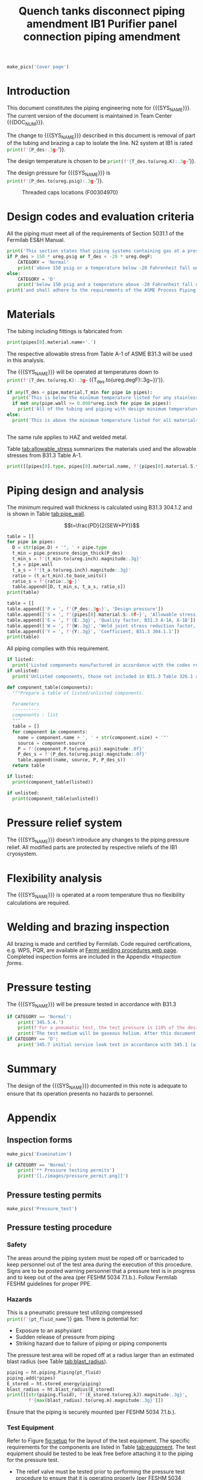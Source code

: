 #+PROPERTY: header-args:python :session *python-QT* :results output raw :exports results
#+MACRO: SYS_NAME Quench tanks disconnect
#+MACRO: DOC_NUM EN04241
#+MACRO: P_ID F00304966

#+TITLE: Quench tanks disconnect piping amendment \newline {{{DOC_NUM}}}
#+LATEX_CLASS_OPTIONS: [titlepage]
#+OPTIONS: toc:nil tex:t broken-links:t
#+PROPERTY: header-args:python :session *python-PSEN* :results output raw :exports results

#+MACRO: SYS_NAME LN2 withdrawal piping
#+MACRO: P_ID F00304970

#+TITLE: IB1 Purifier panel connection piping amendment \newline {{{DOC_NUM}}}
#+LATEX_CLASS_OPTIONS: [titlepage]
#+LATEX_HEADER: \usepackage{xcolor}
#+OPTIONS: toc:nil tex:t

#+TOC: headlines 2
\newpage{}
#+begin_src python :results pp replate :exports none
  from wand.image import Image
  import fnmatch

  def make_pics(fname):
      """Create pictures of a PDF file with a given name"""
      pics = sorted(fnmatch.filter(os.listdir('images'), f'{fname}*.png'))
      if not pics:
          with Image(filename=f'images/{fname}.pdf', resolution = 200) as img:
              with img.convert('png') as converted:
                  converted.save(filename=f'images/{fname}_page.png')

      for pic_fn in pics:
          print(r'#+ATTR_LATEX: :width \textwidth')
          print(f'[[./images/{pic_fn}]]')
#+end_src

#+RESULTS:

#+begin_src python
  make_pics('Cover page')
#+end_src

#+RESULTS:
: #+ATTR_LATEX: :width \textwidth
: [[./images/Cover page_page-0.png]]
: #+ATTR_LATEX: :width \textwidth
: [[./images/Cover page_page-1.png]]
: #+ATTR_LATEX: :width \textwidth
: [[./images/Cover page_page-2.png]]

\newpage{}
* Setup                                                            :noexport:
#+begin_src sh :exports none
killall python
#+end_src

#+RESULTS:

#+begin_src python :results pp output replace :exports none
  import heat_transfer as ht

  class Component:
      def __init__(self, name, size, source, P):
          self.name = name
          self.size = size
          self.source = source
          self.P = P

  ureg = ht.ureg
  Q_ = ht.Q_

  class Material():
      """Basic material class."""
      def __init__(self, name):
          self.name = name  # will be used in property calculations

          def kappa(self, T1, T2=None):
              """Calculate temperature conductivity at a given temperature."""
              return ht.nist_property(self.name, 'TC', T1, T2)

          def lin_exp(self, T):
              """Calculate linear expansion for given temperature"""
              try:
                  return ht.nist_property(self.name, 'LE', T)
              except KeyError:
                  return ht.nist_property(self.name, 'EC', 293*ureg.K, T)*(T-293*ureg.K)

  steel = Material('304SS')
  steel.rho = Q_('7859 kg/m**3')
  steel.S = Q_('16700 psi')  # 304L SS allowable stress
  steel.nu = 0.3  # Poisson's ratio
  steel.T_min = Q_('-425 degF')

  copper = Material('copper')
  copper.S = Q_('6000 psi')
  copper.T_min = Q_('-452 degF')

  # TODO Separate inputs from setups
  P_des = 100 * ureg.psig
  T_des = 273 * ureg.K

  pipes = [ht.piping.Pipe(1.5, SCH=10),
           ]
  E = 1
  W = 1
  Y = 0.4
  for pipe in pipes:
      pipe.material = copper
      pipe.update(S=pipe.material.S, E=E, W=W, Y=Y)
  listed = [Component('Adadpter COP to MNPT', pipes[0].D, 'Grainger 447N97', 582*ureg.psi)
  ]
  unlisted = [Component('Valve', pipes[0].D, 'Worcester 441166', 1500*ureg.psi)]
  print([(str(pipe), f'{pipe.L.to(ureg.ft):.2g~}', f'{pipe.volume.to(ureg.ft**3):.2g~}') for pipe in pipes])

  P_test = 1.1 * P_des
  pt_fluid_name = 'helium'
  pt_fluid = ht.ThermState(pt_fluid_name, P=P_test, T=ht.T_NTP)
#+end_src

#+RESULTS:
: [('0.75" Copper tube Type K', '90 ft', '0.27 ft ** 3')]

* Introduction
This document constitutes the piping engineering note for {{{SYS_NAME}}}.
The current version of the document is maintained in Team Center {{{DOC_NUM}}}.

#+begin_comment
Remaining piping will be capped off at the tee (see [[fig:P_ID]] for details).
#+end_comment
The change to {{{SYS_NAME}}} described in this document is removal of part of the tubing and brazing a cap to isolate the line. N2 system at IB1 is rated
src_python{print(f'{P_des:.3g~}')}.

The design temperature is chosen to be
src_python{print(f'{T_des.to(ureg.K):.3g~}')}.

The design pressure for {{{SYS_NAME}}} is
src_python{print(f'{P_des.to(ureg.psig):.3g~}')}.

#+CAPTION: Threaded caps locations (F00304970)
#+NAME: fig:P_ID2
[[./images/P_ID2.png]]

* Design codes and evaluation criteria
All the piping must meet all of the requirements of Section 5031.1 of the Fermilab ES&H Manual.
#+begin_src python
  print('This section states that piping systems containing gas at a pressure ')
  if P_des > 150 * ureg.psig or T_des < -20 * ureg.degF:
      CATEGORY = 'Normal'
      print('above 150 psig or a temperature below -20 Fahrenheit fall under the category of Normal Fluid Service ')
  else:
      CATEGORY = 'D'
      print('below 150 psig and a temperature above -20 Fahrenheit fall under the Category D Fluid Service ')
  print('and shall adhere to the requirements of the ASME Process Piping Code B31.3.')
#+end_src

#+RESULTS:

* Materials
The tubing including fittings is fabricated from
#+begin_src python
  print(pipes[0].material.name+'.')
#+end_src

#+RESULTS:

The respective allowable stress from Table A-1 of ASME B31.3 will be used in this analysis.

The {{{SYS_NAME}}} will be operated at temperatures down to src_python{print(f'{T_des.to(ureg.K):.3g~} ({T_des.to(ureg.degF):.3g~})')}.
#+begin_src python
  if any(T_des < pipe.material.T_min for pipe in pipes):
    print('This is below the minimum temperature listed for any stainless steel pipe or tube. According to B31.3 Section 323.2.2, impact testing is required for this material except as stated in Table 323.2.2 Note (6) where impact testing is not required when the minimum obtainable Charpy specimen has a width along the notch of less than 2.5 mm (0.098 in).')
    if not any(pipe.wall >= 0.098*ureg.inch for pipe in pipes):
      print('All of the tubing and piping with design minimum temperature below -20 F used in the {{{SYS_NAME}}} has a wall thickness of less than 0.098 in. Therefore, impact testing is not required for this piping system.')
  else:
    print('This is above the minimum temperature listed for all materials used in the system. According to B31.3 Section 323.2.2 (d), impact testing is not required for base metal of such piping.')


#+end_src
The same rule applies to HAZ and welded metal.

#+begin_comment
It should also be noted that Fermilab has extensive service experience using the 300 series stainless steel at liquid nitrogen temperatures and below.

Wall thickness of the 1.5” SCH 10 pipe is 0.109” which is greater than minimum obtainable Charpy specimen. According to Policy for Fracture Toughness Testing Requirements for Pressure Systems and Components at Low Cryogenic Temperatures  from 5/7/2010 recommends:
“As an alternative to B31.3 323.2.2 and Table 323.2.2 cells A‐4 and B‐4, high alloy steel materials (austenitic stainless steels) listed in Section VIII Div 1 Table UHA‐ 23 used in cryogenic piping with MDMTs colder than 77 K may instead be subjected to all requirements of UHA‐51.”
UHA-51 (g) exempts from impact testing materials listed in Table UHA-23, except as modified by UHA-51 (c), when ratio of design stress to allowable stress is less than 0.35. UHA-51 (c) (1) requires impact testing if the material has been thermally treated at temperatures between 900 F and 1650 F for austenitic steel. Off-the-shelf 304 and 316 steel is subject to annealing at temperatures above 1800 F and, therefore, is exempt from this requirement. As shown in Table 4.1, design stress to allowable stress ratio is less than 0.35 and impact testing is not required.

Minimum design temperature of He piping is 77 K. According to “Charpy Impact Testing at LN2 Temperature” Memo (ED0004216):
“All Charpy impact testing requirements have been satisfied for using 304 and 304L piping components with 308L filler metal and a wall thickness of less than 0.359”.  The extensive and successful experience Fermilab has had with the materials listed above has been reinforced with successful Charpy impact testing.  No further testing should be required for most LN2 piping assemblies fabricated by AD/Cryo as long as thickness requirements are met.”
All piping has wall thickness less than 0.359” and satisfies this requirement.
#+end_comment
Table [[tab:allowable_stress]] summarizes the materials used and the allowable stresses from B31.3 Table A-1.

#+begin_src python :results table :colnames '("Component"	"Material"	"Allowable Stress, psi")
  print([[pipes[0].type, pipes[0].material.name, f'{pipes[0].material.S.to(ureg.psi).magnitude:.0f}'], ['', '', '']])
#+end_src

#+CAPTION: Materials and Allowable Stress Values
#+NAME: tab:allowable_stress
#+RESULTS:
| Component          | Material | Allowable Stress, psi |
|--------------------+----------+-----------------------|
| Copper tube Type K | copper   |                  6000 |
|                    |          |                       |

* Piping design and analysis
The minimum required wall thickness is calculated using B31.3 304.1.2 and is shown in Table [[tab:pipe_wall]].

$$t=\frac{PD}{2(SEW+PY)}$$
#+begin_src python :results table :colnames '("Piping/tubing size	D, in"	"Min wall thick, in"	"Act thick, in"	"Wall thick ratio")
  table = []
  for pipe in pipes:
    D = str(pipe.D) + '", ' + pipe.type
    t_min = pipe.pressure_design_thick(P_des)
    t_min_s = f'{t_min.to(ureg.inch).magnitude:.3g}'
    t_a = pipe.wall
    t_a_s = f'{t_a.to(ureg.inch).magnitude:.3g}'
    ratio = (t_a/t_min).to_base_units()
    ratio_s = f'{ratio:.3g~}'
    table.append([D, t_min_s, t_a_s, ratio_s])
  print(table)

#+end_src

#+CAPTION: Minimum required and actual wall thicknesses
#+NAME: tab:pipe_wall
#+RESULTS:
| Piping/tubing size	D, in | Min wall thick, in | Act thick, in | Wall thick ratio |
|---------------------------+--------------------+---------------+------------------|
| 0.75", Copper tube Type K |             0.0179 |         0.065 |             3.63 |
| 1", Copper tube Type K    |             0.0231 |         0.065 |             2.82 |


#+begin_src python :results table
table = []
table.append(['P = ', f'{P_des:.3g~}', 'Design pressure'])
table.append(['S = ', f'{pipes[0].material.S:.0f~}', 'Allowable stress, B31.3 A-1'])
table.append(['E = ', f'{E:.3g}', 'Quality factor, B31.3 A-1A, A-1B'])
table.append(['W = ', f'{W:.3g}', 'Weld joint stress reduction factor, B31.3 302.3.5(e)'])
table.append(['Y = ', f'{Y:.3g}', 'Coefficient, B31.3 304.1.1'])
print(table)
#+end_src

#+CAPTION: Values for wall thickness calculation
#+NAME: tab:des_parameters
#+RESULTS:
| P = | 250 psig | Design pressure                                      |
| S = | 6000 psi | Allowable stress, B31.3 A-1                          |
| E = |        1 | Quality factor, B31.3 A-1A, A-1B                     |
| W = |        1 | Weld joint stress reduction factor, B31.3 302.3.5(e) |
| Y = |      0.4 | Coefficient, B31.3 304.1.1                           |

All piping complies with this requirement.

#+begin_src python :results replace
  if listed:
    print('Listed components manufactured in accordance with the codes required by B31.3 Table 326.1 are presented in Table [[tab:listed]].')
  if unlisted:
    print('Unlisted components, those not included in B31.3 Table 326.1 as being manufactured according to published standards, installed in the system are shown in Table [[tab:unlisted]].')
#+end_src

#+RESULTS:

#+begin_comment
Extensive service experience at Fermilab allows the use of these components in piping systems as per B31.3 Section 304.7.2.
#+end_comment

#+begin_src python :results table :colnames '("Component" "Source and P/N" "Pressure rating, psig" "Design pressure, psig")
  def component_table(components):
    """Prepare a table of listed/unlisted components.

    Parameters
    ----------
    components : list
    """
    table = []
    for component in components:
      name = component.name + ', ' + str(component.size) + '"'
      source = component.source
      P = f'{component.P.to(ureg.psi).magnitude:.0f}'
      P_des_s = f'{P_des.to(ureg.psig).magnitude:.0f}'
      table.append((name, source, P, P_des_s))
    return table

  if listed:
    print(component_table(listed))
#+end_src

#+CAPTION: Listed piping components.
#+NAME: tab:listed
#+ATTR_LATEX: :align p{2cm}p{3cm}rr
#+RESULTS:
| Component    | Source and P/N | Pressure rating, psig | Design pressure, psig |
|--------------+----------------+-----------------------+-----------------------|
| Elbow, 0.75" | None           |                   582 |                   250 |
| Elbow, 1"    | None           |                   494 |                   250 |

#+begin_src python :results table :colnames '("Component" "Source and P/N" "Pressure rating, psig" "Design pressure, psig")
  if unlisted:
    print(component_table(unlisted))
#+end_src

#+CAPTION: Unlisted piping components.
#+NAME: tab:unlisted
#+ATTR_LATEX: :align p{2cm}p{3cm}rr
#+RESULTS:
| Component    | Source and P/N | Pressure rating, psig | Design pressure, psig |
|--------------+----------------+-----------------------+-----------------------|
| Elbow, 0.75" | None           |                   582 |                   250 |
| Elbow, 1"    | None           |                   494 |                   250 |

* Pressure relief system
The {{{SYS_NAME}}} doesn't introduce any changes to the piping pressure relief. All modified parts are protected by respective reliefs of the IB1 cryosystem.

* Flexibility analysis
The {{{SYS_NAME}}} is operated at a room temperature thus no flexibility calculations are required.

* Welding and brazing inspection
#+begin_comment
All welding is made and certified by Fermilab. Completed inspection forms are included in the Appendix [[*Inspection forms]].
#+end_comment
All brazing is made and certified by Fermilab. Code required certifications, e.g. WPS, PQR, are available at [[https://www-tdserver1.fnal.gov/tdweb/ms/Policies/Welding/index.htm][Fermi welding procedures web page]]. Completed inspection forms are included in the Appendix [[*Inspection forms]].

* Pressure testing
#+begin_comment
345.2.5 for jacketed piping
67.5 psig with insulating vacuum
#+end_comment

The {{{SYS_NAME}}} will be pressure tested in accordance with B31.3
#+begin_src python
  if CATEGORY == 'Normal':
      print('345.5.4.')
      print(f'For a pneumatic test, the test pressure is 110% of the design pressure ({P_des:.3g~}) or {1.1*P_des:.3g~}.')
      print('The test medium will be gaseous helium. After this document is reviewed and the pressure tests completed, copies of the witnessed pressure test permits will be included in the Appendix [[*Pressure testing permits]].')
  if CATEGORY == 'D':
      print('345.7 initial service leak test in accordance with 345.1 (a) for Category D piping.')
#+end_src

#+begin_comment
The {{{SYS_NAME}}} will be pressure tested in accordance with B31.3 345.5.4. For a pneumatic test, the test pressure is 110% of the design pressure (src_python{print(f'{P_des:.3g~}')}) or src_python{print(f'{P_test:.3g~}')}. The test medium will be gaseous helium.  After this document is reviewed and the pressure tests completed, copies of the witnessed pressure test permits will be included in the Appendix [[*Pressure testing permits]].
Procedure for pressure testing of {{{SYS_NAME}}} is attached in Appendix [[*Pressure testing procedure]].
#+end_comment
* Summary
The design of the {{{SYS_NAME}}} documented in this note is adequate to ensure that its operation presents no hazards to personnel.
* Appendix
** Inspection forms
#+begin_src python
  make_pics('Examination')
#+end_src

#+begin_src python
  if CATEGORY == 'Normal':
      print('** Pressure testing permits')
      print('[[./images/pressure_permit.png]]')
#+end_src

** Pressure testing permits
#+begin_src python
  make_pics('Pressure_test')
#+end_src

#+RESULTS:

** Pressure testing procedure
*** Safety
The areas around the piping system must be roped off or barricaded to keep personnel out of the test area during the execution of this procedure.  Signs are to be posted warning personnel that a pressure test is in progress and to keep out of the area (per FESHM 5034 7.1.b.).  Follow Fermilab FESHM guidelines for proper PPE.

*** Hazards
This is a pneumatic pressure test utilizing compressed
src_python{print(f'{pt_fluid_name}')}
gas. There is potential for:
- Exposure to an asphyxiant
- Sudden release of pressure from piping
- Striking hazard due to failure of piping or piping components
The pressure test area will be roped off at a radius larger than an estimated blast radius (see Table [[tab:blast_radius]]).
#+begin_src python :results table :colnames '("Test fluid" "Stored energy, kJ" "Blast radius, m")
  piping = ht.piping.Piping(pt_fluid)
  piping.add(*pipes)
  E_stored = ht.stored_energy(piping)
  blast_radius = ht.blast_radius(E_stored)
  print([[str(piping.fluid), f'{E_stored.to(ureg.kJ).magnitude:.3g}',
          f'{max(blast_radius).to(ureg.m).magnitude:.3g}']])
#+end_src


#+CAPTION: Safety radius
#+NAME: tab:blast_radius
#+RESULTS:
| Test fluid                           | Stored energy     | Blast radius |
|--------------------------------------+-------------------+--------------|
| Helium at T = 293 K and P = 290 psi. | 2.25e+04 ft * lbf | 15.9 ft      |
|                                      |                   |              |

Ensure that the piping is securely mounted (per FESHM 5034 7.1.b.).

*** Test Equipment
Refer to Figure [[fig:setup]] for the layout of the test equipment.  The specific requirements for the components are listed in Table [[tab:equipment]]. The test equipment should be tested to be leak free before attaching it to the piping for the pressure test.

-	The relief valve must be tested prior to performing the pressure test procedure to ensure that it is operating properly (per FESHM 5034 7.2.d.).
-	The pressure test gauge (PI-3) calibration should be up-to-date (per FESHM 5034 7.2.b.).


#+NAME: fig:setup
#+CAPTION: P&ID of the Test Equipment
[[./images/pressure_test_setup.png]]

#+NAME: tab:equipment
#+CAPTION: Test Equipment Component Specification
| Component | Description           | Range                        |
| PI-1      | Supply Pressure Gauge | 400 psig                     |
| PSV-1     | Safety Relief Valve   | 300 psig (cracking pressure) |
| PI-3      | Test Pressure Gauge   | 400 psig                     |

*** Test Preparation
**** Isolate the piping from other portions of the facility.
1. Remove reliefs and plug pipe outlets:
   - [ ] PSV-1661
   - [ ] PSV-1662
   - [ ] PSV-1601
   - [ ] PSV-1602
2. Ensure following purifier panel valves *open*:
   - [ ] HV-1666
   - [ ] HV-1627A/B
   - [ ] HV-1669A/B
   - [ ] HV-1670A/B
   - [ ] HV-1665A/B
   - [ ] HV-1664A/B
   - [ ] HV-1661A/B
   - [ ] HV-1632A/B
   - [ ] HV-1631A/B
   - [ ] HV-1663A/B
   - [ ] HV-401 ALT (any direction)
3. Ensure following valves *closed*:
   - Purifier panel
     - [ ] HV-1662
     - [ ] HV-1603
     - [ ] HV-1666A
     - [ ] HV-1626A/B
     - [ ] HV-1612A/B
     - [ ] HV-1625A/B
     - [ ] HV-1668A/B
     - [ ] HV-1633A/B
     - [ ] HV-1630A/B
     - [ ] HV-1629A/B
     - [ ] HV-1628A/B
   - Turbine scrub
     - [ ] HV-34
   - Compressor middle stage
     - [ ] PCV-1406
   - Dist box
     - [ ] HV-401
     - [ ] HV-8 ALT
     - [ ] HV-1761
   - Mycom suction
     - [ ] YCV-1703
     - [ ] HV-1703-C
   - Storage dewar
     - [ ] HV-315
   - Buffer tanks
     - [ ] HV-140
**** Connect Test Equipment
1. Setup the test equipment in a safe location outside the roped off area.
2. Install the pressure test gauge PI-3.
3. Connect the test gas connection from MV-3.
**** Perform the pressure test according to section [[*Pressure Test]].
**** Switch HV-401 ALT to alternative direction
**** Perform the pressure test according to section [[*Pressure Test]].
*** Pressure Test
During this test procedure, the pressure will be increased in steps waiting at each step to verify that the pressure remains constant.  If at any time a leak is suspected, reduce the pressure to half of the value for the current step and check for leaks with the soap bubble method.  When a leak is found, the piping must be depressurized before repairing the leak.  (per FESHM 5034 7.3.b. and 3.c.)

1. Increase the pressure in the piping to 25 psig.  Wait 5 minutes.  If no leak is detected, proceed to the next step.
2. Increase the pressure to test pressure with increment of no more than 50 psig.  Wait 5 minutes at each step.  If no leak is detected proceed to next pressure increase step. After reaching the test pressure wait 10 minutes.  If no leak is evident, reduce pressure to design pressure and check all seams and fittings with soap bubble or alternate leak detection method.  (per FESHM 5034 7.3.a and B31.3 345.5.5)
3. When all leak checks have been performed and no leaks exist, depressurize the piping.
4. Restore the system back to its original configuration.
5. Remove the rope/barricades and signs.
